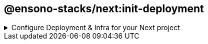 == @ensono-stacks/next:init-deployment

.Configure Deployment & Infra for your Next project
[%collapsible]
=====

The deployment generator will provide all the necessary tools and setup ready to host your application in a Kubernetes Cluster.

[discrete]
=== Prerequisites

An existing https://nextjs.org/[Next] application. This may already exist if you agreed to install the infra during next:init generator.

[discrete]
=== Usage

[source, bash]
nx g @ensono-stacks/next:init-deployment

[discrete]
=== Command line arguments

The following command line arguments are available:

[cols="1,1,1,1,1"]
|===
|Option |Description | Type | Accepted Values|Default

|--project
|The name of the project
|nameOfApplication
|string
|N/A
|===

[discrete]
=== Generator Output

[source, text]
├── workspace root
    ├── apps
        ├── myapp
            ├── deploy
                ├── helm
                ├── terraform
            ├── Dockerfile
    ├── libs
        ├── next-helm-chart


- Creates numerous files; main helm config as a library `next-helm-chart` under libs and terraform config under the `deploy` folder within the app. You can then go in and update relevant parts for your use case.

- Adds following files to .gitignore

[source, text]
'**/.terraform/*',
'*.tfstate',
'*.tfstate.*',
'crash.log',
'crash.*.log',
'override.tf',
'override.tf.json',
'*_override.tf',
'*_override.tf.json',
'.terraformrc',
'terraform.rc',

- installs following dev dependencies

[source, text]
@nx-tools/nx-container
@nx-tools/container-metadata
@jscutlery/semver

[discrete]
=== Understanding the Infrastructure

Azure devops configuration exists within the build folder for each new generated app project. This folder lives at root.

[discrete]
=== build/azDevOps

`azuredevops-runner.yaml`

Here you will find the actions for triggering the pipelines. Basically, creating a PR will build as a non prod artefact and merging into main branch will build as a prod artefact, with the relevant parameter specified.

`azuredevops-stages.yaml`

This is of course the actual stages of the pipeline that are configured. Most of the detail is done via taskctl, which can found as the last task in the build job.

[discrete]
=== taskctl

https://github.com/taskctl/taskctl[taskctl] has been used to enable across different environments and builds. Cross platform, one single syntax.

As a rule of thumb, each task here references a target execution via Nx defined inside project.json. The flag --target is used to pass in the appropriate value.

.build/taskctl/tasks.yaml
[source, yaml]
helm:
  description: Lint Helm Charts
  command:
    - npx nx affected --base="$BASE_SHA" --target=lint

.apps/myapp/project.json
[source, yaml]
"lint":
  {
    "executor": "nx:run-commands",
    "options":
      {
        "commands": [{ "command": "helm lint", "forwardAllArgs": false }],
        "cwd": "libs/next-helm-chart/build/helm",
      },
  }

[discrete]
=== Helm

The configuration files for Helm Charts live inside the libs folder under directory for your app, contained as its own library

`myproject/apps/myapp/libs/next-helm-chart/build/helm`

As a rule of thumb, target execution is defined via Nx inside project.json. The flag --target is used to pass in the appropriate values for each intended target run.

`libs/next-helm-chart/project.json`

Hence, running the following will trigger the intended execution. The pipeline takes care of this for us.

[source, bash]
npx nx affected --base="$BASE_SHA" --target=lint

In the infra pipeline, the steps for Helm will begin by linting, followed by either an upgrade or install. If the Helm chart is already installed, then an upgrade occurs based on the given command. If it isn't installed, then an installation occurs instead. The command accepts a `--atomic` flag which will allow Helm to roll back to the previous release should a failure during upgrade occur. On install, this would cause the installation to fail if there were any issues.

The remaining tasks are then carried out post versioning, covered in the next section.

[discrete]
=== Versioning

https://github.com/jscutlery/semver[jscutlery:semver] is an Nx plugin which has been configured to automate semantic versioning and release in these projects. It follow conventional commits and is also applied to proceeding pipeline targets such as Helm charts.

[discrete]
=== Package & Push

After versioning, our build is containerised using Docker and pushed to the set Azure registry.

Likewise, the Helm Charts are also packaged and pushed to their respective place in the Azure registry.

Finally a Github release is tagged with relevant notes using jscutlery.

[discrete]
=== Terraform

This is the last group of tasks to run as part of the infrastructure. See `myproject/apps/myapp/deploy/terraform` for configuration files.

One thing to highlight is that once the Terraform apply task is completed, a Helm install will also be executed. As mentioned earlier, the default behaviour is to deploy a non-production instance when a PR is created and once the PR is merged, then the deployment is made to production.
=====

